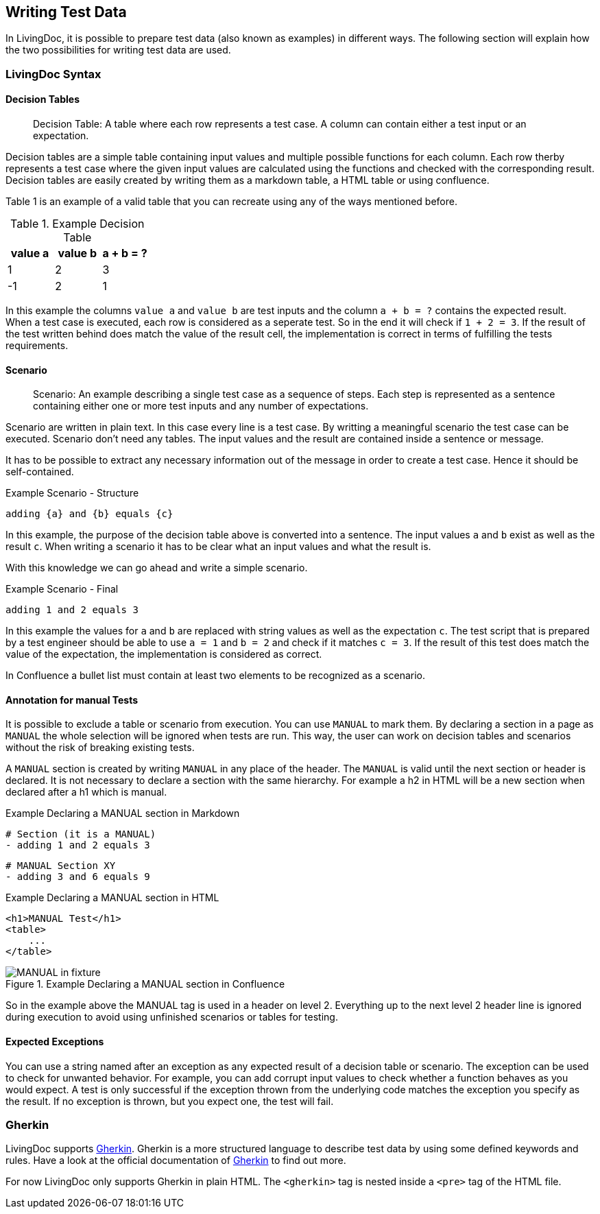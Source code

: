 == Writing Test Data
In LivingDoc, it is possible to prepare test data (also known as examples) in different ways.
The following section will explain how the two possibilities for writing test data are used.

=== LivingDoc Syntax

==== Decision Tables
> Decision Table: A table where each row represents a test case.
A column can contain either a test input or an expectation.

Decision tables are a simple table containing input values and multiple possible functions for each column.
Each row therby represents a test case where the given input values are calculated using the functions and checked with the corresponding result.
Decision tables are easily created by writing them as a markdown table, a HTML table or using confluence.

Table 1 is an example of a valid table that you can recreate using any of the ways mentioned before.

.Example Decision Table

|===
|value a |value b |a + b = ?

|1
|2
|3

|-1
|2
|1
|===

In this example the columns `value a` and `value b` are test inputs and the column
`a + b = ?` contains the expected result.
When a test case is executed, each row is considered as a seperate test.
So in the end it will check if `1 + 2 = 3`.
If the result of the test written behind does match the value of the result cell, the implementation is correct in terms of fulfilling the tests requirements.

==== Scenario
> Scenario: An example describing a single test case as a sequence of steps.
Each step is represented as a sentence containing either one or more test inputs
and any number of expectations.

Scenario are written in plain text.
In this case every line is a test case.
By writting a meaningful scenario the test case can be executed.
Scenario  don't need any tables.
The input values and the result are contained inside a sentence or message.

It has to be possible to extract any necessary information out of the message in order to create a test case.
Hence it should be self-contained.

.Example Scenario - Structure
    adding {a} and {b} equals {c}

In this example, the purpose of the decision table above is converted into a sentence.
The input values `a` and `b` exist as well as the result `c`.
When writing a scenario it has to be clear what an input values and what the result is.

With this knowledge we can go ahead and write a simple scenario.

.Example Scenario - Final
    adding 1 and 2 equals 3

In this example the values for `a` and `b` are replaced with string values as well as the expectation `c`.
The test script that is prepared by a test engineer should be able to use `a = 1` and `b = 2` and check if it matches `c = 3`.
If the result of this test does match the value of the expectation, the implementation is considered as correct.

In Confluence a bullet list must contain at least two elements to be recognized as a scenario.

==== Annotation for manual Tests
It is possible to exclude a table or scenario from execution.
You can use `MANUAL` to mark them.
By declaring a section in a page as `MANUAL` the whole selection will be  ignored when tests are run.
This way, the user can work on decision tables and scenarios without the risk of breaking existing tests.

A `MANUAL` section is created by writing `MANUAL` in any place of the header.
The `MANUAL` is valid until the next section or header is declared.
It is not necessary to declare a section with the same hierarchy.
For example a h2 in HTML will be a new section when declared after a h1 which is manual.

.Example Declaring a MANUAL section in Markdown
    # Section (it is a MANUAL)
    - adding 1 and 2 equals 3

    # MANUAL Section XY
    - adding 3 and 6 equals 9

.Example Declaring a MANUAL section in HTML
    <h1>MANUAL Test</h1>
    <table>
        ...
    </table>


.Example Declaring a MANUAL section in Confluence
image::pic/MANUAL-in-fixture.png[]

So in the example above the MANUAL tag is used in a header on level 2.
Everything up to the next level 2 header line is ignored during execution to avoid using unfinished scenarios or tables for testing.

==== Expected Exceptions
You can use a string named after an exception as any expected result of a decision table or scenario.
The exception can be used to check for unwanted behavior.
For example, you can add corrupt input values to check whether a function behaves as you would expect.
A test is only successful if the exception thrown from the underlying code matches the exception you specify as the result.
If no exception is thrown, but you expect one, the test will fail.


=== Gherkin
LivingDoc supports link:https://cucumber.io/docs/gherkin/[Gherkin].
Gherkin is a more structured language to describe test data by using some defined keywords and rules.
Have a look at the official documentation of link:https://cucumber.io/docs/gherkin/[Gherkin] to find out more.

For now LivingDoc only supports Gherkin in plain HTML.
The `<gherkin>` tag is nested inside a `<pre>` tag of the HTML file.
